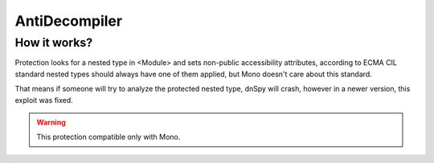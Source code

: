 AntiDecompiler
==============

How it works?
-------------
Protection looks for a nested type in <Module> and sets non-public accessibility attributes, according to ECMA CIL standard nested types should always have one of them applied, but Mono doesn't care about this standard.

That means if someone will try to analyze the protected nested type, dnSpy will crash, however in a newer version, this exploit was fixed.


.. warning::

    This protection compatible only with Mono.